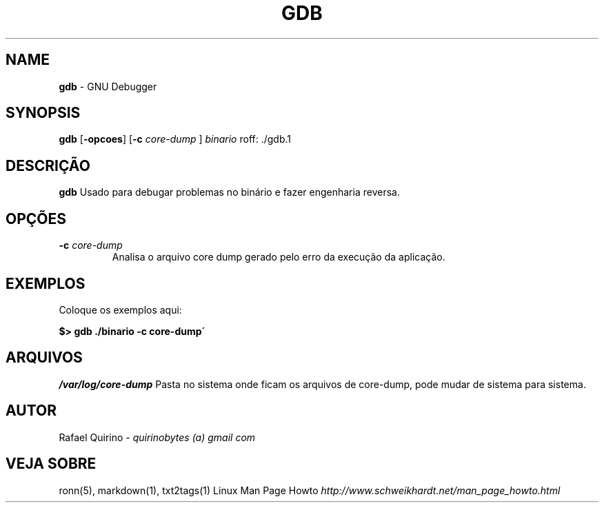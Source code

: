 .\" generated with Ronn/v0.7.3
.\" http://github.com/rtomayko/ronn/tree/0.7.3
.
.TH "GDB" "1" "February 2017" "" ""
.
.SH "NAME"
\fBgdb\fR \- GNU Debugger
.
.SH "SYNOPSIS"
\fBgdb\fR [\fB\-opcoes\fR] [\fB\-c\fR \fIcore\-dump\fR ] \fIbinario\fR roff: \./gdb\.1
.
.SH "DESCRIÇÃO"
\fBgdb\fR Usado para debugar problemas no binário e fazer engenharia reversa\.
.
.SH "OPÇÕES"
.
.TP
\fB\-c\fR \fIcore\-dump\fR
Analisa o arquivo core dump gerado pelo erro da execução da aplicação\.
.
.SH "EXEMPLOS"
Coloque os exemplos aqui:
.
.P
\fB$> gdb \./binario \-c core\-dump\'\fR
.
.SH "ARQUIVOS"
\fI/var/log/core\-dump\fR Pasta no sistema onde ficam os arquivos de core\-dump, pode mudar de sistema para sistema\.
.
.SH "AUTOR"
Rafael Quirino \- \fIquirinobytes (a) gmail com\fR
.
.SH "VEJA SOBRE"
ronn(5), markdown(1), txt2tags(1) Linux Man Page Howto \fIhttp://www\.schweikhardt\.net/man_page_howto\.html\fR
